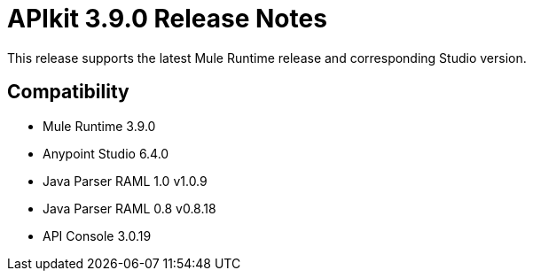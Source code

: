 = APIkit 3.9.0 Release Notes


This release supports the latest Mule Runtime release and corresponding Studio version.

== Compatibility

* Mule Runtime 3.9.0
* Anypoint Studio 6.4.0
* Java Parser RAML 1.0 v1.0.9
* Java Parser RAML 0.8 v0.8.18
* API Console 3.0.19







